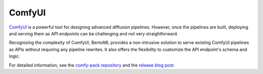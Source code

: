 =======
ComfyUI
=======

`ComfyUI <https://github.com/comfyanonymous/ComfyUI>`_ is a powerful tool for designing advanced diffusion pipelines. However, once the pipelines are built, deploying and serving them as API endpoints can be challenging and not very straightforward.

Recognizing the complexity of ComfyUI, BentoML provides a non-intrusive solution to serve existing ComfyUI pipelines as APIs without requiring any pipeline rewrites. It also offers the flexibility to customize the API endpoint's schema and logic.

For detailed information, see the `comfy-pack repository <https://github.com/bentoml/comfy-pack>`_ and the `release blog post <https://www.bentoml.com/blog/comfy-pack-serving-comfyui-workflows-as-apis>`_.

